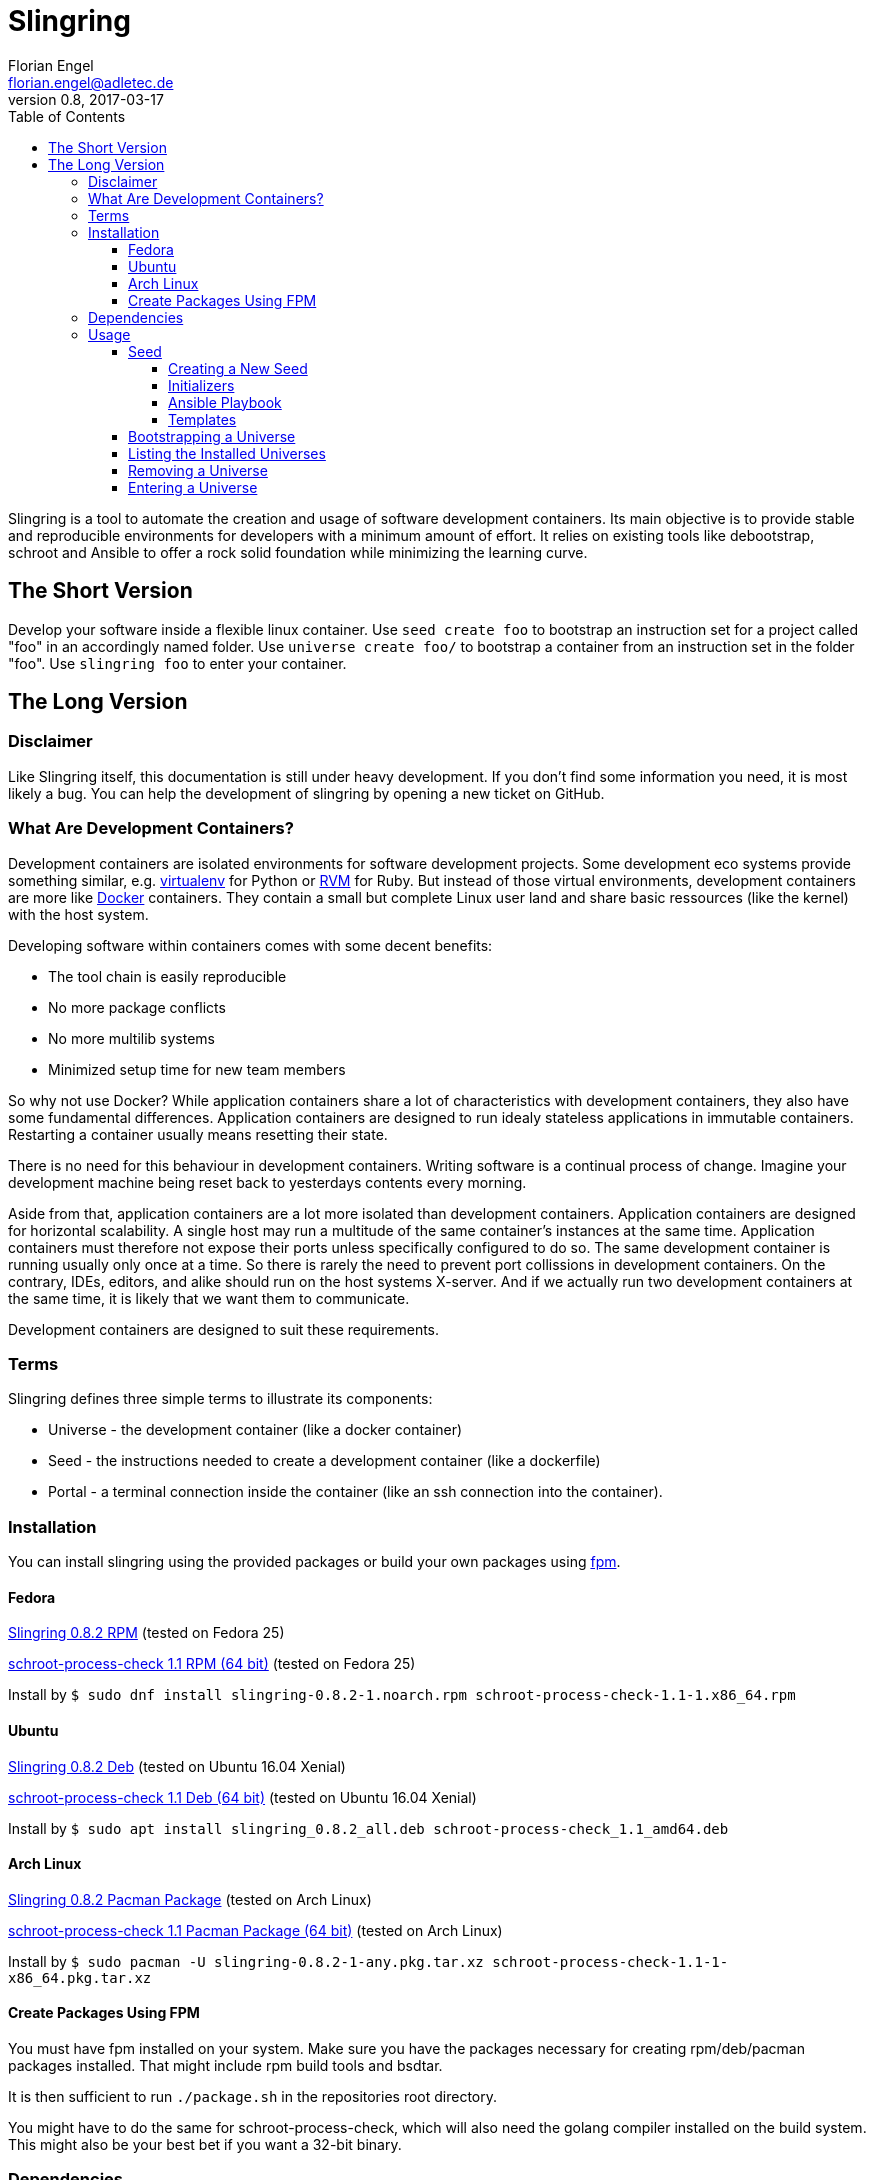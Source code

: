 Slingring
==========
Florian Engel <florian.engel@adletec.de>
v0.8, 2017-03-17
:imagesdir: assets/images
:toc:
:toclevels: 4


Slingring is a tool to automate the creation and usage of software development containers.
Its main objective is to provide stable and reproducible environments for developers with a minimum amount of effort.
It relies on existing tools like debootstrap, schroot and Ansible to offer a rock solid foundation while minimizing the learning curve.

== The Short Version
Develop your software inside a flexible linux container.
Use `seed create foo` to bootstrap an instruction set for a project called "foo" in an accordingly named folder.
Use `universe create foo/` to bootstrap a container from an instruction set in the folder "foo".
Use `slingring foo` to enter your container.

== The Long Version
=== Disclaimer
Like Slingring itself, this documentation is still under heavy development.
If you don't find some information you need, it is most likely a bug.
You can help the development of slingring by opening a new ticket on GitHub.

=== What Are Development Containers?
Development containers are isolated environments for software development projects.
Some development eco systems provide something similar, e.g. https://github.com/pypa/virtualenv[virtualenv] for Python or http://rvm.io[RVM] for Ruby.
But instead of those virtual environments, development containers are more like https://www.docker.com[Docker] containers.
They contain a small but complete Linux user land and share basic ressources (like the kernel) with the host system.

Developing software within containers comes with some decent benefits:

* The tool chain is easily reproducible
* No more package conflicts
* No more multilib systems
* Minimized setup time for new team members

So why not use Docker?
While application containers share a lot of characteristics with development containers, they also have some fundamental differences.
Application containers are designed to run idealy stateless applications in immutable containers.
Restarting a container usually means resetting their state.

There is no need for this behaviour in development containers.
Writing software is a continual process of change.
Imagine your development machine being reset back to yesterdays contents every morning.

Aside from that, application containers are a lot more isolated than development containers.
Application containers are designed for horizontal scalability.
A single host may run a multitude of the same container's instances at the same time.
Application containers must therefore not expose their ports unless specifically configured to do so.
The same development container is running usually only once at a time.
So there is rarely the need to prevent port collissions in development containers.
On the contrary, IDEs, editors, and alike should run on the host systems X-server.
And if we actually run two development containers at the same time, it is likely that we want them to communicate.

Development containers are designed to suit these requirements.

=== Terms
Slingring defines three simple terms to illustrate its components:

* Universe - the development container (like a docker container)
* Seed - the instructions needed to create a development container (like a dockerfile)
* Portal - a terminal connection inside the container (like an ssh connection into the container).

=== Installation
You can install slingring using the provided packages or build your own packages using https://github.com/jordansissel/fpm[fpm].

==== Fedora
https://www.turbocache3000.de/slingring/slingring-0.8.2-1.noarch.rpm[Slingring 0.8.2 RPM] (tested on Fedora 25)

https://www.turbocache3000.de/slingring/schroot-process-check-1.1-1.x86_64.rpm[schroot-process-check 1.1 RPM (64 bit)] (tested on Fedora 25)

Install by `$ sudo dnf install slingring-0.8.2-1.noarch.rpm schroot-process-check-1.1-1.x86_64.rpm`

==== Ubuntu
https://www.turbocache3000.de/slingring/slingring_0.8.2_all.deb[Slingring 0.8.2 Deb] (tested on Ubuntu 16.04 Xenial)

https://www.turbocache3000.de/slingring/schroot-process-check_1.1_amd64.deb[schroot-process-check 1.1 Deb (64 bit)] (tested on Ubuntu 16.04 Xenial)

Install by `$ sudo apt install slingring_0.8.2_all.deb schroot-process-check_1.1_amd64.deb`

==== Arch Linux
https://www.turbocache3000.de/slingring/slingring-0.8.2-1-any.pkg.tar.xz[Slingring 0.8.2 Pacman Package] (tested on Arch Linux)

https://www.turbocache3000.de/slingring/schroot-process-check-1.1-1-x86_64.pkg.tar.xz[schroot-process-check 1.1 Pacman Package (64 bit)] (tested on Arch Linux)

Install by `$ sudo pacman -U slingring-0.8.2-1-any.pkg.tar.xz schroot-process-check-1.1-1-x86_64.pkg.tar.xz`

==== Create Packages Using FPM
You must have fpm installed on your system.
Make sure you have the packages necessary for creating rpm/deb/pacman packages installed.
That might include rpm build tools and bsdtar.

It is then sufficient to run `./package.sh` in the repositories root directory.

You might have to do the same for schroot-process-check, which will also need the golang compiler installed on the build system.
This might also be your best bet if you want a 32-bit binary.

=== Dependencies
The following packages have to be present on the target system:

* Python >= 3.5
* PyYAML (Python 3)
* Jinja2 (Python 3)
* Debootstrap
* Schroot
* Ansible
* GnuPG
* Figlet

Also, you need to have https://www.github.com/vlow/schroot-process-check[schroot-process-check] installed.
Since this is not present in any of the official repositories, you can use the packages provided above, or create your own package using fpm.

=== Usage
==== Seed
A seed contains all instructions needed to create the development container.
This might include the packages of your tool chain, the location of the repositories, or even database configurations.
Most of these instructions are defined using https://www.ansible.com[Ansible].
Ansible is an IT automation tool which runs so-called playbooks on machines to ensure a given state.
It is assumed that you have basic knowledge of Ansible.
If you don't, it is strongly recommended that you head over there first and familiarize yourself with Ansible playbooks.

===== Creating a New Seed
To create a new seed run `seed create seed-name`.
This will create a new folder called 'seed-name', containing an already bootstrapable seed.

Let's take a look at the contents of this folder.
The most important thing is a file called `universe.yml`.
It contains the following information:

* The universe name
* The universe version
* The universe architecture
* The universe distribution
* A list of the information needed for the Ansible playbook
* Further small configuration details.

If you open the file, you'll find a detailed description of every configuration parameter above it.
It is pre-filled with sensible defaults, but you are free to adjust the values to your likings.

===== Initializers
The sub-directory `initializer` contains shell scripts which are used to prepare the container for the Ansible playbook.
Those scripts are run inside the container in alphabetical order and perform basic setup tasks which cannot be done by the Ansible playbook.
The scripts run with administrative rights.
For example, Ansible requires Python 2.7 to be present in the container.
In the default template, there is an initializer script in place which takes care of that.

There are some environment variables in place, which might be of help:

[options="header"]
|===

|Variable| Content

|SLINGRING_USER_NAME| The name of the user executing the universe command.

|SLINGRING_GROUP_NAME| The default group of the user executing the universe command.

|===

In most cases, you should not have to adjust anything in the initializer directory.

===== Ansible Playbook
The sub-directory `ansible` contains an Ansible playbook and an arbitrary number of Ansible roles.
You can configure the playbook in this directory to your liking.

A typical playbook will ensure that the needed packages (e.g. IDEs, editors, compilers, databases etc.) are installed in their desired version and all needed configurations are in place.
You could, for example, desire a specific version of the JDK, while you always want the latest version of the IDE.
If the playbook is re-run on the container at a later point in time, the IDE might then be updated to a newer version, while the JDK is left as it is.

In addition to the usual Ansible facts, it is possible to gather information from the user which might be needed for the playbook.
You might, for example, check out a git repository which requires username/password credentials.

You can define those variables within the universe file like that:

[source,yaml]
----
 variables:
   - name: git_username
     description: The git-username for the foo repository

   - name: git_password
     description: The git-password for the foo repository
     secret: yes
----

While the universe is being bootstrapped, the user will be queried for the information using the given description.

The secret flag indicates that the entered information should not be echoed.
It is also handed over to Ansible in an encrypted container (vault).

Inside the Ansible playbook, you can reference this information using `{{ user_vars.variable_name }}` and `{{ user_secrets.secret_name }}`.

In the above example this would be `{{ user_vars.git_username }}` and `{{ user_secrets.git_password }}`.
The universe command will ensure that these variables are defined when the universe is bootstrapped.


===== Templates
Seeds are created from templates.
Slingring comes with a basic default template, which describes a very basic empty Ubuntu LTS container.
It is stored in `/usr/share/slingring/templates/default`.
You can use the default template as a starting point for your own templates.

The default place to put custom templates is `~/.slingring/templates/template-name`.

There is a number of variables available in templates:

[options="header"]
|===

| Variable | Content

| bootstrap.universe_name | The universe name specified by the user when creating the seed.

| bootstrap.universe_version | An auto-generated version in the scheme `yyyy.mm` (e.g. 2017.04)

| bootstrap.ascii_art.universe_name | A nice ascii art version of the universe name (created by figlet using the "slant" font).

|===

Bootstrap variables have to be specified using arrow brackets (e.g. `<< bootstrap.universe_name >>`).

Since the seed might contain any kind of file (also blobs), not all files are searched for replaceable expressions by default.
Instead, there is a file called `template.yml` in the root directory of the template.
In this file, you can define a template filter and a template blacklist.

The template filter is a list of files which will be processed while bootstrapping the universe description.
The usual glob wildcards are supported.
Double asterisks (\**) can be used for recursive matching.
Be careful when adding wildcards like '*'.
Processing included binary files may take a long time even though there are no variables to substitute in them.

Example:

 template_filter:
   - '**/*.yml'
   - '**/*.j2'

Using the blacklist, you can define files which will not be processed, even though they math one or more of the above defined filters.
The same glob wildcards are supported.

Example:

 template_blacklist:
   - 'ansible/example.yml'
   - '**/templates/*.yml'

If no template.yml file can be found, expression substitution will be disabled while creating a seed.

There is still little to none support for checking the validity of templates, so double check your templates before publishing them.

You can use the `seed list` command to see a list of templates available on your system.

If you want to create a seed from a specific template, you can do it like `seed -t template-name seed-name`.

==== Bootstrapping a Universe
A universe is a locally installed instance of a development container.
Universes are bootstrapped from seeds.

To bootstrap a universe run `universe create /path/to/seed_folder`.

The universe command mostly wraps other tools like debootstrap and ansible.
If one of those tools fails, the universe command will print the wrapped commands stdout and stderr.

If you want to see more details about what is happening, use the `-v` flag like `universe -v create /path/to/seed_folder`.
This will print all the wrapped commands' output to stdout.

This is what the universe command does while creating a new container:

1. Copy the seed to the local multiverse (`~/.slingring/multiverse/universe-name`)
2. Create a chroot in the library (default: `/var/lib/slingring/universe-name`)
3. Create a schroot configuration for the chroot
4. Copy the initializers to the universe and run them one by one using schroot
5. Mount the virtual filesystems into the chroot (e.g. /dev, /proc, /sys etc.)
6. Run the Ansible playbook in the `ansible` sub-directory of the seed on the chroot
7. Umount the virtual filesystems

After the container is bootstrapped, the command you can use to enter your container is printed on the screen.

==== Listing the Installed Universes
You can get a list of all installed universes using `universe list`.
The verbose flag (`-v') will also show the corresponding location of each universe.

==== Removing a Universe
You can get rid of any universe by simply entering `universe remove universe-name`.

Removing a universe will delete

* the local copy of the seed in `~/.slingring/multiverse`
* the schroot configuration in `/etc/schroot/chroot.d`
* the chroot of the universe (usually in `/var/lib/slingring/`)

This also works with incomplete universes which may be a result of a failed bootstrap attempt.

==== Entering a Universe
The slingring command is used to enter a universe: `slingring universe-name`.
You can also run a command directly inside the universe by appending it to the slingring command (e.g. `slingring universe-name ls`).

The slingring command is a thin wrapper around the schroot command.
It mostly manages the schroot session and passes some selected environment variables into the container.

Entering a universe is also called "opening a portal".
The terminal can be seen as a portal inside the universe.

When the first portal is opened, a new schroot session is created.
This session contains mounts of the virtual file systems (/dev, /proc, /sys etc).
When the last portal is closed, slingring will try to end the session.

If a daemon has been started inside the universe, slingring will not be able to end the session.
A corresponding warning is shown, if that happens.
You can use the schroot-process-check command to show the PIDs of the processes running inside the universe.
The session name is `UNIVERSE-NAME-seu-session`.
The command `schroot-process-check -v foo-seu-session` will show all PIDs of processes inside the "foo" universe.

It is possible to open a portal, start a daemon and close the portal.
In order to correctly end the session, open the portal again, stop the daemon and close the portal.

Not ending a session before shutting down the system will usually not really break something.
On the other hand, there is no guarantee that the virtual filesystems might not postpone the shutdown or all processes will properly end.
It is therefore recommended to stop all daemons and close all open portals afterwards to end the session.
